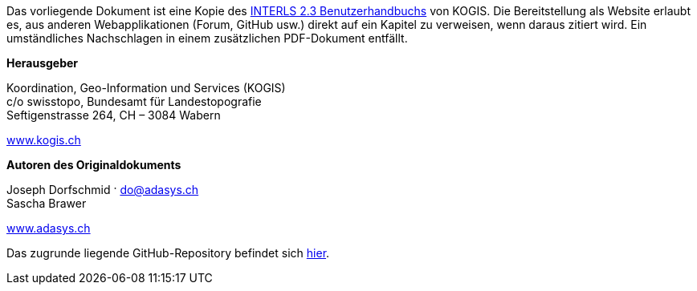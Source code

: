 ****
Das vorliegende Dokument ist eine Kopie des https://www.interlis.ch/download/interlis2/ili23_handbuch_final_d.pdf[INTERLS 2.3 Benutzerhandbuchs] von KOGIS. Die Bereitstellung als Website erlaubt es, aus anderen Webapplikationen (Forum, GitHub usw.) direkt auf ein Kapitel zu verweisen, wenn daraus zitiert wird. Ein umständliches Nachschlagen in einem zusätzlichen PDF-Dokument entfällt.

*Herausgeber*

Koordination, Geo-Information und Services (KOGIS) +
c/o swisstopo, Bundesamt für Landestopografie +
Seftigenstrasse 264, CH – 3084 Wabern

https://www.kogis.ch[www.kogis.ch]

*Autoren des Originaldokuments*

Joseph Dorfschmid · do@adasys.ch +
Sascha Brawer

https://www.adasys.ch/[www.adasys.ch]

Das zugrunde liegende GitHub-Repository befindet sich https://github.com/nikbucher/ili23-Handbuch[hier]. 
****


